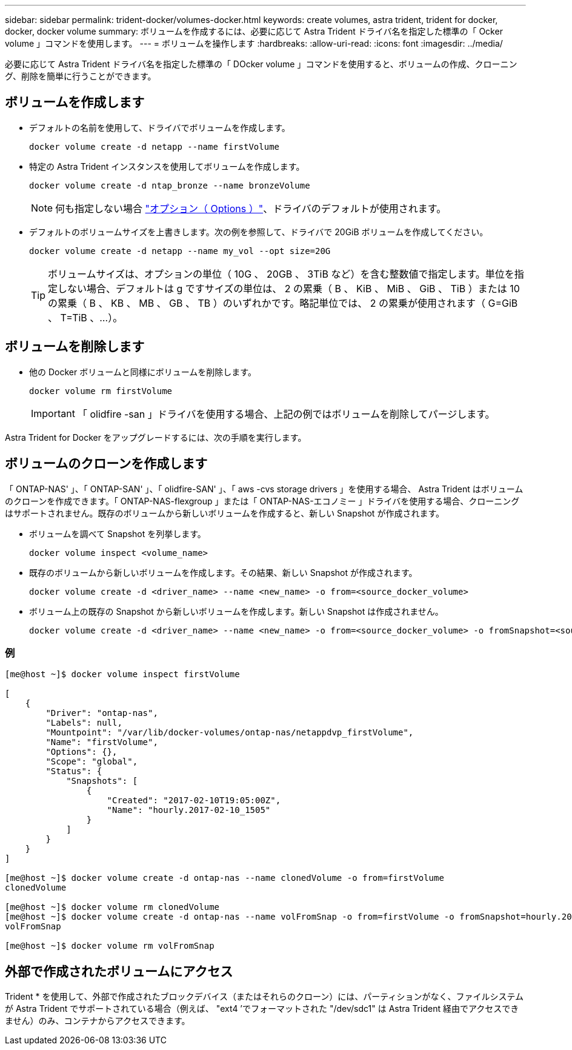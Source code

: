 ---
sidebar: sidebar 
permalink: trident-docker/volumes-docker.html 
keywords: create volumes, astra trident, trident for docker, docker, docker volume 
summary: ボリュームを作成するには、必要に応じて Astra Trident ドライバ名を指定した標準の「 Ocker volume 」コマンドを使用します。 
---
= ボリュームを操作します
:hardbreaks:
:allow-uri-read: 
:icons: font
:imagesdir: ../media/


必要に応じて Astra Trident ドライバ名を指定した標準の「 DOcker volume 」コマンドを使用すると、ボリュームの作成、クローニング、削除を簡単に行うことができます。



== ボリュームを作成します

* デフォルトの名前を使用して、ドライバでボリュームを作成します。
+
[listing]
----
docker volume create -d netapp --name firstVolume
----
* 特定の Astra Trident インスタンスを使用してボリュームを作成します。
+
[listing]
----
docker volume create -d ntap_bronze --name bronzeVolume
----
+

NOTE: 何も指定しない場合 link:volume-driver-options.html["オプション（ Options ）"^]、ドライバのデフォルトが使用されます。

* デフォルトのボリュームサイズを上書きします。次の例を参照して、ドライバで 20GiB ボリュームを作成してください。
+
[listing]
----
docker volume create -d netapp --name my_vol --opt size=20G
----
+

TIP: ボリュームサイズは、オプションの単位（ 10G 、 20GB 、 3TiB など）を含む整数値で指定します。単位を指定しない場合、デフォルトは g ですサイズの単位は、 2 の累乗（ B 、 KiB 、 MiB 、 GiB 、 TiB ）または 10 の累乗（ B 、 KB 、 MB 、 GB 、 TB ）のいずれかです。略記単位では、 2 の累乗が使用されます（ G=GiB 、 T=TiB 、…）。





== ボリュームを削除します

* 他の Docker ボリュームと同様にボリュームを削除します。
+
[listing]
----
docker volume rm firstVolume
----
+

IMPORTANT: 「 olidfire -san 」ドライバを使用する場合、上記の例ではボリュームを削除してパージします。



Astra Trident for Docker をアップグレードするには、次の手順を実行します。



== ボリュームのクローンを作成します

「 ONTAP-NAS' 」、「 ONTAP-SAN' 」、「 olidfire-SAN' 」、「 aws -cvs storage drivers 」を使用する場合、 Astra Trident はボリュームのクローンを作成できます。「 ONTAP-NAS-flexgroup 」または「 ONTAP-NAS-エコノミー 」ドライバを使用する場合、クローニングはサポートされません。既存のボリュームから新しいボリュームを作成すると、新しい Snapshot が作成されます。

* ボリュームを調べて Snapshot を列挙します。
+
[listing]
----
docker volume inspect <volume_name>
----
* 既存のボリュームから新しいボリュームを作成します。その結果、新しい Snapshot が作成されます。
+
[listing]
----
docker volume create -d <driver_name> --name <new_name> -o from=<source_docker_volume>
----
* ボリューム上の既存の Snapshot から新しいボリュームを作成します。新しい Snapshot は作成されません。
+
[listing]
----
docker volume create -d <driver_name> --name <new_name> -o from=<source_docker_volume> -o fromSnapshot=<source_snap_name>
----




=== 例

[listing]
----
[me@host ~]$ docker volume inspect firstVolume

[
    {
        "Driver": "ontap-nas",
        "Labels": null,
        "Mountpoint": "/var/lib/docker-volumes/ontap-nas/netappdvp_firstVolume",
        "Name": "firstVolume",
        "Options": {},
        "Scope": "global",
        "Status": {
            "Snapshots": [
                {
                    "Created": "2017-02-10T19:05:00Z",
                    "Name": "hourly.2017-02-10_1505"
                }
            ]
        }
    }
]

[me@host ~]$ docker volume create -d ontap-nas --name clonedVolume -o from=firstVolume
clonedVolume

[me@host ~]$ docker volume rm clonedVolume
[me@host ~]$ docker volume create -d ontap-nas --name volFromSnap -o from=firstVolume -o fromSnapshot=hourly.2017-02-10_1505
volFromSnap

[me@host ~]$ docker volume rm volFromSnap
----


== 外部で作成されたボリュームにアクセス

Trident * を使用して、外部で作成されたブロックデバイス（またはそれらのクローン）には、パーティションがなく、ファイルシステムが Astra Trident でサポートされている場合（例えば、 "ext4 ’でフォーマットされた "/dev/sdc1" は Astra Trident 経由でアクセスできません）のみ、コンテナからアクセスできます。
